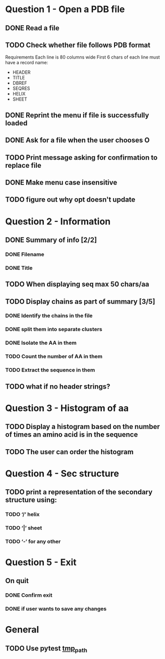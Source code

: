 * Question 1 - Open a PDB file
** DONE Read a file
** TODO Check whether file follows PDB format
Requirements
Each line is 80 columns wide
First 6 chars of each line must have a record name:
 - HEADER
 - TITLE
 - DBREF
 - SEQRES
 - HELIX
 - SHEET
** DONE Reprint the menu if file is successfully loaded
** DONE Ask for a file when the user chooses O
** TODO Print message asking for confirmation to replace file
** DONE Make menu case insensitive
** TODO figure out why opt doesn't update
* Question 2 -  Information
** DONE Summary of info [2/2]
*** DONE Filename
*** DONE Title
** TODO When displaying seq max 50 chars/aa
** TODO Display chains as part of summary [3/5]
*** DONE Identify the chains in the file
*** DONE split them into separate clusters
*** DONE Isolate the AA in them
*** TODO Count the number of AA in them
*** TODO Extract the sequence in them
** TODO what if no header strings?
* Question 3 - Histogram of aa
** TODO Display a histogram based on the number of times an amino acid is in the sequence
** TODO The user can order the histogram
* Question 4 - Sec structure
** TODO print a representation of the secondary structure using:
*** TODO ‘/’ helix
*** TODO ‘|’  sheet
*** TODO ‘-’ for any other
* Question 5 - Exit
** On quit
*** DONE Confirm exit
*** DONE if user wants to save any changes
* General
** TODO Use pytest [[https://docs.pytest.org/en/latest/tmpdir.html#the-tmp-path-fixture][tmp_path]]
